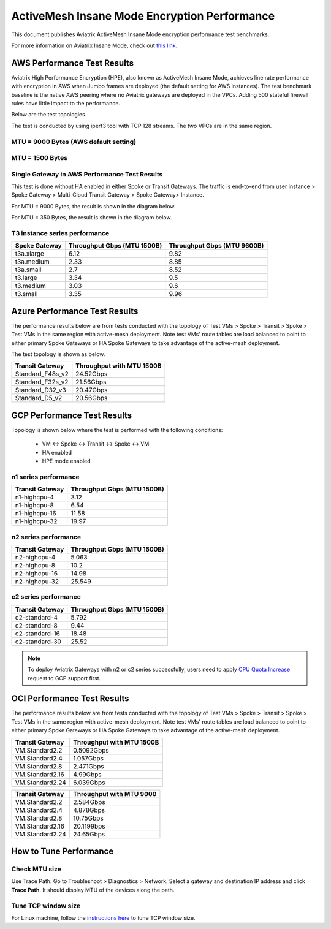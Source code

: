 .. meta::
  :description: Insane Mode performance benchmark
  :keywords: Transit Network, Transit hub, AWS Global Transit Network, Encrypted Peering, Transitive Peering, Insane mode, Transit Gateway, TGW


===============================================
ActiveMesh Insane Mode Encryption Performance 
===============================================

This document publishes Aviatrix ActiveMesh Insane Mode encryption performance test benchmarks. 

For more information on Aviatrix Insane Mode, check out `this link. <https://docs.aviatrix.com/HowTos/insane_mode.html>`_

AWS Performance Test Results
----------------------------------------------

Aviatrix High Performance Encryption (HPE), also known as ActiveMesh Insane Mode, achieves line rate performance with encryption in AWS when 
Jumbo frames are deployed (the default setting for AWS instances). The test benchmark baseline is the native AWS peering  
where no Aviatrix gateways
are deployed in the VPCs. Adding 500 stateful firewall rules have little impact to the performance. 

Below are the test topologies.

|test_topologies|

The test is conducted by using iperf3 tool with TCP 128 streams. The two VPCs are in the same region. 


MTU = 9000 Bytes (AWS default setting)
^^^^^^^^^^^^^^^^^^^^^^^^^^^^^^^^^^^^^^

|jumbo|

MTU = 1500 Bytes 
^^^^^^^^^^^^^^^^^^^^^^^^^^^^^^^^

|1500|

Single Gateway in AWS Performance Test Results
^^^^^^^^^^^^^^^^^^^^^^^^^^^^^^^^^^^^^^^^^^^^^^^^^

This test is done without HA enabled in either Spoke or Transit Gateways. The traffic is end-to-end from user instance > Spoke Gateway > Multi-Cloud Transit Gateway > Spoke Gateway> Instance. 

For MTU = 9000 Bytes, the result is shown in the diagram below. 

|single_gateway_jumbo|

For MTU = 350 Bytes, the result is shown in the diagram below. 

|single_gateway_350B|

T3 instance series performance
^^^^^^^^^^^^^^^^^^^^^^^^^^^^^^^^^

==========================      ===============================     ===============================
**Spoke Gateway**               **Throughput Gbps (MTU 1500B)**     **Throughput Gbps (MTU 9600B)**
==========================      ===============================     ===============================
t3a.xlarge                      6.12                                9.82
t3a.medium                      2.33                                8.85
t3a.small                       2.7                                 8.52
t3.large                        3.34                                9.5
t3.medium                       3.03                                9.6
t3.small                        3.35                                9.96
==========================      ===============================     ===============================


Azure Performance Test Results
------------------------------------------------

The performance results below are from tests conducted with the topology of Test VMs > Spoke > Transit > Spoke > Test VMs in the same 
region with active-mesh deployment. Note test VMs' route tables are load balanced to point to either primary Spoke Gateways
or HA Spoke Gateways to take advantage of the active-mesh deployment. 

The test topology is shown as below. 

|azure_test_topology|

===========================      ===============================
**Transit Gateway**              **Throughput with MTU 1500B**    
===========================      ===============================
Standard_F48s_v2                 24.52Gbps                         
Standard_F32s_v2                 21.56Gbps                          
Standard_D32_v3                  20.47Gbps                         
Standard_D5_v2                   20.56Gbps                          
===========================      ===============================

GCP Performance Test Results
-------------------------------------------

Topology is shown below where the test is performed with the following conditions:

    - VM <-> Spoke <-> Transit <-> Spoke <-> VM
    - HA enabled
    - HPE mode enabled

|gcp_test_topology|

n1 series performance
^^^^^^^^^^^^^^^^^^^^^^^^^^

====================      ===============================
**Transit Gateway**       **Throughput Gbps (MTU 1500B)**    
====================      ===============================
n1-highcpu-4              3.12                       
n1-highcpu-8              6.54                        
n1-highcpu-16             11.58                       
n1-highcpu-32             19.97                                          
====================      ===============================

n2 series performance
^^^^^^^^^^^^^^^^^^^^^^^^^

====================      ===============================
**Transit Gateway**       **Throughput Gbps (MTU 1500B)**     
====================      ===============================
n2-highcpu-4              5.063                          
n2-highcpu-8              10.2                         
n2-highcpu-16             14.98                          
n2-highcpu-32             25.549                                          
====================      ===============================

c2 series performance
^^^^^^^^^^^^^^^^^^^^^^^^^

====================      ===============================
**Transit Gateway**       **Throughput Gbps (MTU 1500B)**    
====================      ===============================
c2-standard-4             5.792                          
c2-standard-8             9.44                         
c2-standard-16            18.48                         
c2-standard-30            25.52                                           
====================      ===============================

.. note::

  To deploy Aviatrix Gateways with n2 or c2 series successfully, users need to apply `CPU Quota Increase <https://cloud.google.com/compute/quotas#cpu_quota>`_ request to GCP support first.


OCI Performance Test Results
------------------------------------

The performance results below are from tests conducted with the topology of Test VMs > Spoke > Transit > Spoke > Test VMs in the same 
region with active-mesh deployment. Note test VMs' route tables are load balanced to point to either primary Spoke Gateways
or HA Spoke Gateways to take advantage of the active-mesh deployment. 

===========================      ===============================
**Transit Gateway**              **Throughput with MTU 1500B**    
===========================      ===============================
VM.Standard2.2                   0.5092Gbps                         
VM.Standard2.4                   1.057Gbps                          
VM.Standard2.8                   2.471Gbps                         
VM.Standard2.16                  4.99Gbps
VM.Standard2.24                  6.039Gbps                          
===========================      ===============================

===========================      ===============================
**Transit Gateway**              **Throughput with MTU 9000**    
===========================      ===============================
VM.Standard2.2                   2.584Gbps                         
VM.Standard2.4                   4.878Gbps                          
VM.Standard2.8                   10.75Gbps                         
VM.Standard2.16                  20.1199bps
VM.Standard2.24                  24.65Gbps                          
===========================      ===============================



How to Tune Performance
--------------------------

Check MTU size
^^^^^^^^^^^^^^^^^^

Use Trace Path. Go to Troubleshoot > Diagnostics > Network. Select a gateway and destination IP address and click **Trace Path**. It should display MTU of the devices along the path. 

Tune TCP window size
^^^^^^^^^^^^^^^^^^^^^^

For Linux machine, follow the `instructions here <https://wwwx.cs.unc.edu/~sparkst/howto/network_tuning.php>`_ to tune TCP  window size.

.. |insane_perf_setup| image:: insane_mode_perf_media/insane_perf_setup.png
   :scale: 30%

.. |insane_perf_jumbo| image:: insane_mode_perf_media/insane_perf_jumbo.png
   :scale: 30%

.. |single_gateway_jumbo| image:: insane_mode_perf_media/single_gateway_jumbo.png
   :scale: 30%

.. |throughput_1500_25ms| image:: insane_mode_perf_media/throughput_1500_25ms.png
   :scale: 30%

.. |c5n_throughput_1500B| image:: insane_mode_perf_media/c5n_throughput_1500B.png
   :scale: 30%

.. |c5n_throughput_9000B| image:: insane_mode_perf_media/c5n_throughput_9000B.png
   :scale: 30%

.. |throughput_1500B_peering| image:: insane_mode_perf_media/throughput_1500B_peering.png
   :scale: 30%

.. |jumbo| image:: insane_mode_perf_media/jumbo.png
   :scale: 30%

.. |1500| image:: insane_mode_perf_media/1500.png
   :scale: 30%

.. |test_topologies| image:: insane_mode_perf_media/test_topologies.png
   :scale: 30%
   
.. |azure_test_topology| image:: insane_mode_perf_media/azure_test_topology.png
   :scale: 30%

.. |gcp_test_topology| image:: insane_mode_perf_media/gcp_test_topology.png
   :scale: 30%

.. |single_gateway_350B| image:: insane_mode_perf_media/single_gateway_350B.png
   :scale: 30%

.. disqus::
